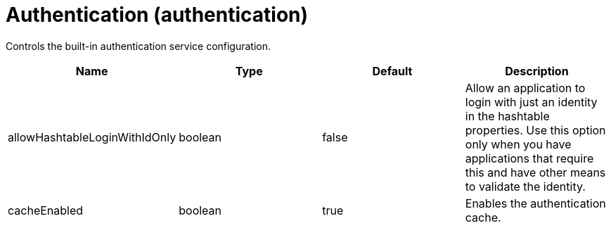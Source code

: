 = +Authentication+ (+authentication+)
:linkcss: 
:page-layout: config
:nofooter: 

+Controls the built-in authentication service configuration.+

[cols="a,a,a,a",width="100%"]
|===
|Name|Type|Default|Description

|+allowHashtableLoginWithIdOnly+

|boolean

|+false+

|+Allow an application to login with just an identity in the hashtable properties. Use this option only when you have applications that require this and have other means to validate the identity.+

|+cacheEnabled+

|boolean

|+true+

|+Enables the authentication cache.+
|===
